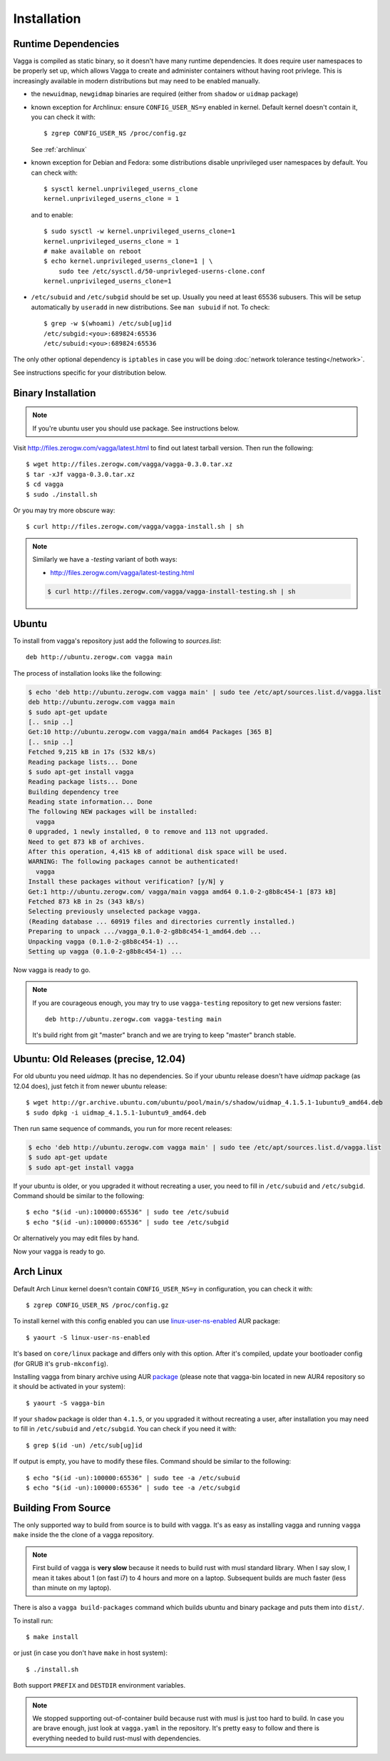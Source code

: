 .. highlight:: bash

.. _installation:

============
Installation
============

Runtime Dependencies
====================

Vagga is compiled as static binary, so it doesn't have many runtime
dependencies. It does require user namespaces to be properly set up, which
allows Vagga to create and administer containers without having root privlege.
This is increasingly available in modern distributions but may need to be
enabled manually.

* the ``newuidmap``, ``newgidmap`` binaries are required (either from
  ``shadow`` or ``uidmap`` package)

* known exception for Archlinux: ensure ``CONFIG_USER_NS=y`` enabled in kernel. Default kernel doesn't contain it, you can check it with::

    $ zgrep CONFIG_USER_NS /proc/config.gz

  See :ref:`archlinux`

* known exception for Debian and Fedora: some distributions disable
  unprivileged user namespaces by default. You can check with::

    $ sysctl kernel.unprivileged_userns_clone
    kernel.unprivileged_userns_clone = 1

  and to enable::

    $ sudo sysctl -w kernel.unprivileged_userns_clone=1
    kernel.unprivileged_userns_clone = 1
    # make available on reboot
    $ echo kernel.unprivileged_userns_clone=1 | \
        sudo tee /etc/sysctl.d/50-unprivleged-userns-clone.conf
    kernel.unprivileged_userns_clone=1

* ``/etc/subuid`` and ``/etc/subgid`` should be set up. Usually you need at
  least 65536 subusers. This will be setup automatically by ``useradd`` in new
  distributions.  See ``man subuid`` if not. To check::

    $ grep -w $(whoami) /etc/sub[ug]id
    /etc/subgid:<you>:689824:65536
    /etc/subuid:<you>:689824:65536

The only other optional dependency is ``iptables`` in case you will be doing
:doc:`network tolerance testing</network>`.

See instructions specific for your distribution below.


Binary Installation
===================

.. note:: If you're ubuntu user you should use package. See instructions below.

Visit http://files.zerogw.com/vagga/latest.html to find out latest
tarball version. Then run the following::

    $ wget http://files.zerogw.com/vagga/vagga-0.3.0.tar.xz
    $ tar -xJf vagga-0.3.0.tar.xz
    $ cd vagga
    $ sudo ./install.sh

Or you may try more obscure way::

    $ curl http://files.zerogw.com/vagga/vagga-install.sh | sh


.. note:: Similarly we have a `-testing` variant of both ways:

    * http://files.zerogw.com/vagga/latest-testing.html

    .. code-block:: bash

       $ curl http://files.zerogw.com/vagga/vagga-install-testing.sh | sh


.. _ubuntu:

Ubuntu
======

To install from vagga's repository just add the following to `sources.list`::

    deb http://ubuntu.zerogw.com vagga main

The process of installation looks like the following:

.. code-block:: console

    $ echo 'deb http://ubuntu.zerogw.com vagga main' | sudo tee /etc/apt/sources.list.d/vagga.list
    deb http://ubuntu.zerogw.com vagga main
    $ sudo apt-get update
    [.. snip ..]
    Get:10 http://ubuntu.zerogw.com vagga/main amd64 Packages [365 B]
    [.. snip ..]
    Fetched 9,215 kB in 17s (532 kB/s)
    Reading package lists... Done
    $ sudo apt-get install vagga
    Reading package lists... Done
    Building dependency tree
    Reading state information... Done
    The following NEW packages will be installed:
      vagga
    0 upgraded, 1 newly installed, 0 to remove and 113 not upgraded.
    Need to get 873 kB of archives.
    After this operation, 4,415 kB of additional disk space will be used.
    WARNING: The following packages cannot be authenticated!
      vagga
    Install these packages without verification? [y/N] y
    Get:1 http://ubuntu.zerogw.com/ vagga/main vagga amd64 0.1.0-2-g8b8c454-1 [873 kB]
    Fetched 873 kB in 2s (343 kB/s)
    Selecting previously unselected package vagga.
    (Reading database ... 60919 files and directories currently installed.)
    Preparing to unpack .../vagga_0.1.0-2-g8b8c454-1_amd64.deb ...
    Unpacking vagga (0.1.0-2-g8b8c454-1) ...
    Setting up vagga (0.1.0-2-g8b8c454-1) ...

Now vagga is ready to go.

.. note:: If you are courageous enough, you may try to use ``vagga-testing``
   repository to get new versions faster::

       deb http://ubuntu.zerogw.com vagga-testing main

   It's build right from git "master" branch and we are trying to keep "master"
   branch stable.

Ubuntu: Old Releases (precise, 12.04)
=====================================

For old ubuntu you need `uidmap`. It has no dependencies. So if your
ubuntu release doesn't have `uidmap` package (as 12.04 does), just fetch it
from newer ubuntu release::

    $ wget http://gr.archive.ubuntu.com/ubuntu/pool/main/s/shadow/uidmap_4.1.5.1-1ubuntu9_amd64.deb
    $ sudo dpkg -i uidmap_4.1.5.1-1ubuntu9_amd64.deb

Then run same sequence of commands, you run for more recent releases:

.. code-block:: console

    $ echo 'deb http://ubuntu.zerogw.com vagga main' | sudo tee /etc/apt/sources.list.d/vagga.list
    $ sudo apt-get update
    $ sudo apt-get install vagga

If your ubuntu is older, or you upgraded it without recreating a user, you
need to fill in ``/etc/subuid`` and ``/etc/subgid``. Command should be similar
to the following::

    $ echo "$(id -un):100000:65536" | sudo tee /etc/subuid
    $ echo "$(id -un):100000:65536" | sudo tee /etc/subgid

Or alternatively you may edit files by hand.

Now your vagga is ready to go.


.. _archlinux:

Arch Linux
==============================================

Default Arch Linux kernel doesn't contain ``CONFIG_USER_NS=y`` in configuration, you can check it with::

    $ zgrep CONFIG_USER_NS /proc/config.gz

To install kernel with this config enabled you can use linux-user-ns-enabled_ AUR package::

    $ yaourt -S linux-user-ns-enabled

It's based on ``core/linux`` package and differs only with this option. After it's compiled, update your bootloader config (for GRUB it's ``grub-mkconfig``).

Installing vagga from binary archive using AUR package_ (please note that vagga-bin located in new AUR4 repository so it should be activated in your system)::

    $ yaourt -S vagga-bin

If your ``shadow`` package is older than ``4.1.5``, or you upgraded it without recreating a user, after installation you may need to fill in ``/etc/subuid`` and ``/etc/subgid``. You can check if you need it with::

    $ grep $(id -un) /etc/sub[ug]id

If output is empty, you have to modify these files. Command should be similar to the following::

    $ echo "$(id -un):100000:65536" | sudo tee -a /etc/subuid
    $ echo "$(id -un):100000:65536" | sudo tee -a /etc/subgid


.. _linux-user-ns-enabled: https://aur.archlinux.org/packages/linux-user-ns-enabled/
.. _package: https://aur.archlinux.org/packages/vagga-bin


Building From Source
====================

The only supported way to build from source is to build with vagga. It's as
easy as installing vagga and running ``vagga make`` inside the the clone of a
vagga repository.

.. note:: First build of vagga is **very slow** because it needs to build
   rust with musl standard library. When I say slow, I mean it takes about
   1 (on fast i7) to 4 hours and more on a laptop. Subsequent builds are much
   faster (less than minute on my laptop).

There is also a ``vagga build-packages`` command which builds ubuntu and binary
package and puts them into ``dist/``.

To install run::

    $ make install

or just (in case you don't have ``make`` in host system)::

    $ ./install.sh

Both support ``PREFIX`` and ``DESTDIR`` environment variables.

.. note:: We stopped supporting out-of-container build because rust with musl
   is just too hard to build. In case you are brave enough, just look at
   ``vagga.yaml`` in the repository. It's pretty easy to follow and there is
   everything needed to build rust-musl with dependencies.
